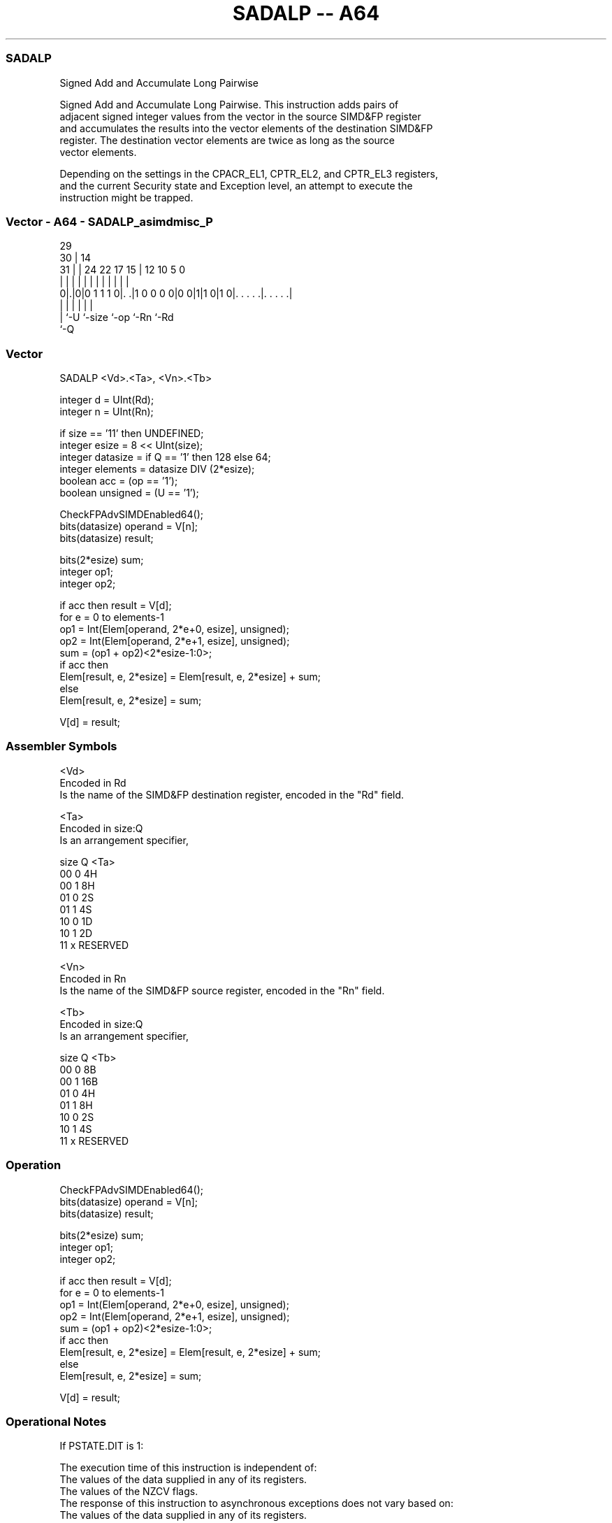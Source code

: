 .nh
.TH "SADALP -- A64" "7" " "  "instruction" "advsimd"
.SS SADALP
 Signed Add and Accumulate Long Pairwise

 Signed Add and Accumulate Long Pairwise. This instruction adds pairs of
 adjacent signed integer values from the vector in the source SIMD&FP register
 and accumulates the results into the vector elements of the destination SIMD&FP
 register. The destination vector elements are twice as long as the source
 vector elements.

 Depending on the settings in the CPACR_EL1, CPTR_EL2, and CPTR_EL3 registers,
 and the current Security state and Exception level, an attempt to execute the
 instruction might be trapped.



.SS Vector - A64 - SADALP_asimdmisc_P
 
                                                                   
       29                                                          
     30 |                            14                            
   31 | |        24  22        17  15 |  12  10         5         0
    | | |         |   |         |   | |   |   |         |         |
   0|.|0|0 1 1 1 0|. .|1 0 0 0 0|0 0|1|1 0|1 0|. . . . .|. . . . .|
    | |           |                 |         |         |
    | `-U         `-size            `-op      `-Rn      `-Rd
    `-Q
  
  
 
.SS Vector
 
 SADALP  <Vd>.<Ta>, <Vn>.<Tb>
 
 integer d = UInt(Rd);
 integer n = UInt(Rn);
 
 if size == '11' then UNDEFINED;
 integer esize = 8 << UInt(size);
 integer datasize = if Q == '1' then 128 else 64;
 integer elements = datasize DIV (2*esize);
 boolean acc = (op == '1');
 boolean unsigned = (U == '1');
 
 CheckFPAdvSIMDEnabled64();
 bits(datasize) operand = V[n];
 bits(datasize) result;
 
 bits(2*esize) sum;
 integer op1;
 integer op2;
 
 if acc then result = V[d];
 for e = 0 to elements-1
     op1 = Int(Elem[operand, 2*e+0, esize], unsigned);
     op2 = Int(Elem[operand, 2*e+1, esize], unsigned);
     sum = (op1 + op2)<2*esize-1:0>;
     if acc then
         Elem[result, e, 2*esize] = Elem[result, e, 2*esize] + sum;
     else
         Elem[result, e, 2*esize] = sum;
 
 V[d] = result;
 

.SS Assembler Symbols

 <Vd>
  Encoded in Rd
  Is the name of the SIMD&FP destination register, encoded in the "Rd" field.

 <Ta>
  Encoded in size:Q
  Is an arrangement specifier,

  size Q <Ta>     
  00   0 4H       
  00   1 8H       
  01   0 2S       
  01   1 4S       
  10   0 1D       
  10   1 2D       
  11   x RESERVED 

 <Vn>
  Encoded in Rn
  Is the name of the SIMD&FP source register, encoded in the "Rn" field.

 <Tb>
  Encoded in size:Q
  Is an arrangement specifier,

  size Q <Tb>     
  00   0 8B       
  00   1 16B      
  01   0 4H       
  01   1 8H       
  10   0 2S       
  10   1 4S       
  11   x RESERVED 



.SS Operation

 CheckFPAdvSIMDEnabled64();
 bits(datasize) operand = V[n];
 bits(datasize) result;
 
 bits(2*esize) sum;
 integer op1;
 integer op2;
 
 if acc then result = V[d];
 for e = 0 to elements-1
     op1 = Int(Elem[operand, 2*e+0, esize], unsigned);
     op2 = Int(Elem[operand, 2*e+1, esize], unsigned);
     sum = (op1 + op2)<2*esize-1:0>;
     if acc then
         Elem[result, e, 2*esize] = Elem[result, e, 2*esize] + sum;
     else
         Elem[result, e, 2*esize] = sum;
 
 V[d] = result;


.SS Operational Notes

 
 If PSTATE.DIT is 1: 
 
 The execution time of this instruction is independent of: 
 The values of the data supplied in any of its registers.
 The values of the NZCV flags.
 The response of this instruction to asynchronous exceptions does not vary based on: 
 The values of the data supplied in any of its registers.
 The values of the NZCV flags.

